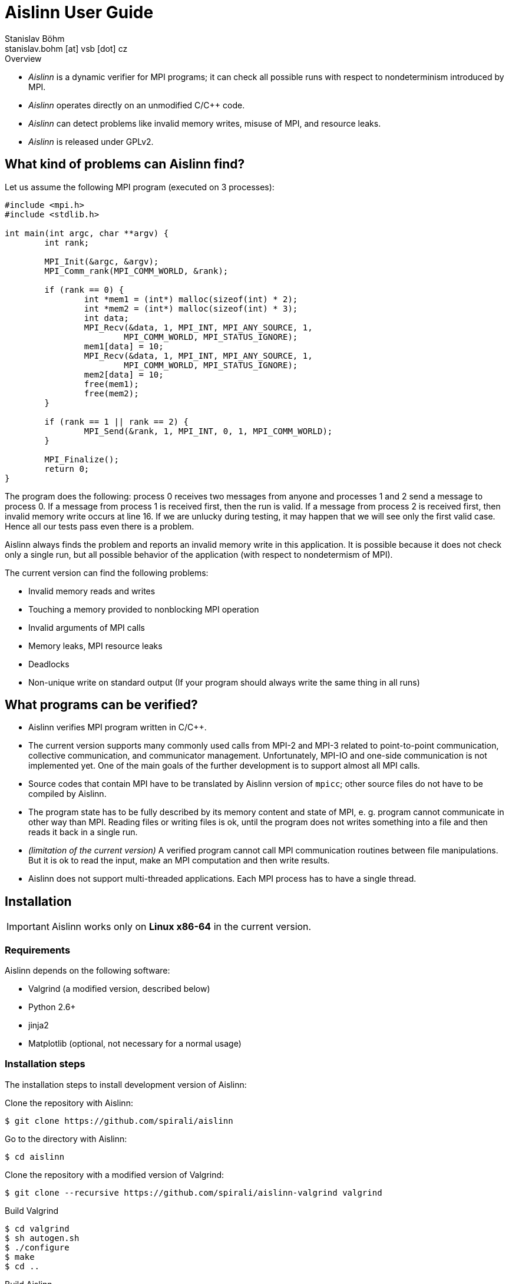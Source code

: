 = Aislinn User Guide
Stanislav Böhm <stanislav.bohm [at] vsb [dot] cz>

.Overview
****

* _Aislinn_ is a dynamic verifier for MPI programs;
    it can check all possible runs with respect to nondeterminism introduced
    by MPI.

* _Aislinn_ operates directly on an unmodified C/C++ code.

* _Aislinn_ can detect problems like invalid memory writes, misuse of MPI,
    and resource leaks.

* _Aislinn_ is released under GPLv2.

****

== What kind of problems can Aislinn find?

Let us assume the following MPI program (executed on 3 processes):

[source, c, linenums]
----
#include <mpi.h>
#include <stdlib.h>

int main(int argc, char **argv) {
	int rank;

	MPI_Init(&argc, &argv);
	MPI_Comm_rank(MPI_COMM_WORLD, &rank);

	if (rank == 0) {
		int *mem1 = (int*) malloc(sizeof(int) * 2);
		int *mem2 = (int*) malloc(sizeof(int) * 3);
		int data;
		MPI_Recv(&data, 1, MPI_INT, MPI_ANY_SOURCE, 1, 
			MPI_COMM_WORLD, MPI_STATUS_IGNORE);
		mem1[data] = 10;
		MPI_Recv(&data, 1, MPI_INT, MPI_ANY_SOURCE, 1, 
			MPI_COMM_WORLD, MPI_STATUS_IGNORE);
		mem2[data] = 10;
		free(mem1);
		free(mem2);
	}

	if (rank == 1 || rank == 2) {
		MPI_Send(&rank, 1, MPI_INT, 0, 1, MPI_COMM_WORLD);
	}

	MPI_Finalize();
	return 0;
}
----

The program does the following: process 0 receives two messages from anyone and
processes 1 and 2 send a message to process 0. If a message from process 1 is
received first, then the run is valid. If a message from process 2 is received
first, then invalid memory write occurs at line 16. If we are unlucky during
testing, it may happen that we will see only the first valid case. Hence all
our tests pass even there is a problem.

Aislinn always finds the problem and reports an invalid memory write in this
application. It is possible because it does not check only a single run, but
all possible behavior of the application (with respect to nondetermism of
MPI).

The current version can find the following problems:

* Invalid memory reads and writes
* Touching a memory provided to nonblocking MPI operation
* Invalid arguments of MPI calls
* Memory leaks, MPI resource leaks
* Deadlocks
* Non-unique write on standard output
  (If your program should always write the same thing in all runs)

== What programs can be verified?

* Aislinn verifies MPI program written in C/C++.

* The current version supports many commonly used calls from MPI-2 and MPI-3
  related to point-to-point communication, collective communication, and
  communicator management.
  Unfortunately, MPI-IO and one-side communication is not implemented yet.
  One of the main goals of the further development is to support almost all MPI
  calls.

* Source codes that contain MPI have to be translated by Aislinn version of
  `mpicc`; other source files do not have to be compiled by Aislinn.

* The program state has to be fully described by its memory content and state
  of MPI, e. g. program cannot communicate in other way than MPI. Reading files
  or writing files is ok, until the program does not writes something into a file
  and then reads it back in a single run.

* _(limitation of the current version)_
  A verified program cannot call MPI communication routines between file manipulations.
  But it is ok to read the input, make an MPI computation and then write results.

* Aislinn does not support multi-threaded applications. Each MPI process has
  to have a single thread.


== Installation

IMPORTANT: Aislinn works only on *Linux x86-64* in the current version.

=== Requirements

Aislinn depends on the following software:

 * Valgrind (a modified version, described below)
 * Python 2.6+
 * jinja2
 * Matplotlib (optional, not necessary for a normal usage)

=== Installation steps

The installation steps to install development version of Aislinn:

Clone the repository with Aislinn:

    $ git clone https://github.com/spirali/aislinn

Go to the directory with Aislinn:

    $ cd aislinn

Clone the repository with a modified version of Valgrind:

    $ git clone --recursive https://github.com/spirali/aislinn-valgrind valgrind

Build Valgrind

    $ cd valgrind
    $ sh autogen.sh
    $ ./configure
    $ make
    $ cd ..

Build Aislinn

    $ ./waf configure
    $ ./waf

That is all.

The following text assumes that Aislinn's `bin` was added into system
PATH like this:

    $ export PATH=$PATH:/path/to/aislinn/bin/

NOTE: If you later update a repository with Aislinn, do not forget to update
also Valgrind repository and run `make` in it.

=== Optional: Installation into the system

Aislinn can be used directly from the directory `aislinn` where it was
compiled.  However it can be also installed into the system. We recommed to
setup **prefix** to prevent overwriting system Valgrind with Aislinn-specific
Valgrind.

To install Aislinn with prefix run the following commands:

    $ cd valgrind
    $ ./configure --prefix=/path/to/prefix
    $ ./make install
    $ cd ..
    $ ./waf configure --prefix=/path/to/prefix
    $ ./waf install

== The first run

Let assume that we have a source file `main.c` that contains our
MPI application. First, it has to be compiled with Aislinn:

    $ aislinn-cc -g main.c -o myprogram

Script `aislinn-cc` just calls `gcc` with modified include paths.  The
parameter `-g` is an option of `gcc` that adds debugging symbols. It allows to
provide more precise error messages. Beside `aislinn-cc`, there is also
`aislinn-c++` for C++ programs.

NOTE: There are also symlinks  `mpicc` and `mpicxx` to `aislinn-cc` and
`aislin-c++` in `bin` directory, hence Aislinn can directly serve as a
replacement for an MPI implementation.

NOTE: You have to compile only source files that contain MPI functions;
other source files or libraries do not have to be compiled by Aislinn

A compiled program can be verified by running `aislinn`:

    $ aislinn -p=4 ./myprogram

where **-p=4** says that an execution with four MPI processes are examined.
When analysis is finished, it produces a report into file `report.html`.
More options are described in Section <<_aislinn_options>>.

== How Aislinn works?

This section gives a brief overview how Aislinn internally works. 
It should give a better understanding of some configuration options, some
information in reports, and rationalization of some limitations.  I have tried
to design the tool in a way, that the user does not need this knowledge and in
most cases it should be sufficient to use the tool as it is described in
Chapter <<_the_first_run>> without additional knowledge.

Aislinn is based on state-space analysis, i. e. it builds a graph of all
relevant behavior.  As an example we take the C program from the first chapter. 

To make the explanation easier, two things are simplified:

* We start to think about program when all processes already called
`MPI_Init`. The situation before `MPI_Init` is treated in a slightly different
way and it is not important for this explanation.
* We assume that our send is synchronous to avoid explaining full semantics
of `MPI_Send`.  (In other words, we have replaced `MPI_Send` by `MPI_SSend` in
the example.)

When a verification of a program is started, Aislinn starts to build a
graph of relevant behaviors -- ``state space''. It is created by executing a
program in a controlled environment. When there are more possibilities how a
situation can be resolved, Aislinn repeatedly returns the program back to this state
and systematically tries all variants.  The following state space is created for
our example:

image::statespace.png[]

Nodes of the state space are global states of the verified application.  They
can be seen as ``snapshots'' of a memory content and CPU registers of each
process, together with a state of MPI, e.g. messages that are transported
between processes.  An arc is a run of the program between two consecutive MPI
calls that may have a global effect.

The initial state is a state where all processes are in a situation directly
after leaving of `MPI_Init` (line 7).  The first arc represents a computation
in process 0, an execution of code between `MPI_Init` and the first `MPI_Recv`.
The arc between states 2 and 3 is a computation in process 1 between `MPI_Init`
and `MPI_Send`. The next arc between states 3 and 4 means the same for process
2.  In state 4, there are two choices how can our program proceed; the message
from process 1 is received (the arc between states 4 and 5) or the message from
process 2 is received (the arc between states 4 and 6). When Aislinn
discovers a state that was already processed, then an execution of this branch
is terminated.

Aislinn creates the whole state space by this approach.  During an execution
of each arc, correctness is checked. Therefore the tool is able to discover
the problem with an invalid memory write that happens during execution the arc
between node 4 and 6.

There is a natural question, why our state space does contain all executions.
For example, process 0 could receive the message from process 1 before the
process 2 sends its own message; it would spawn a new branch from state 3. Such
execution is possible in our program, but it can be proven that it is not
necessary to verify this path, because if there is an error then it will be
discovered also in other paths.  Aislinn uses
http://en.wikipedia.org/wiki/Partial_order_reduction[Partial order reduction]
techniques. It is used to prove that some executions are ``covered'' by the
rest of the state space.  It allows us to safely remove some paths from a state
space (and speed up the verification) and still be able detect all errors.

== Aislinn options

=== Synopsis

    aislinn [options] your-program [your-program-options]

=== Main options

**-p N**

Specify a number of processes for which the program will be verified. (default: 1)

**--heap-size=SIZE**

Set maximal size of heap for the verified program in bytes. Suffixes K, M, and
G can be used to specify the size in kilobytes, megabytes, and gigabytes, e.g.
`--heap-size=50M`

**--max-states=COUNT**

Set a maximal number of states in a state space. (default: 9999999)

**--redzone-size=SIZE**

Set size of minimal memory padding that separates each allocation. 
It allows to detect underrun and overrun up to SIZE bytes. (default: 16)

**--report-type=TYPE**

Set the output format for reports. Possible values are:

* _html_ - A human readable report in html (default)
* _xml_  - An XML report for additional processing
* _html+xml_ - Create both reports
* _none_ - No report is written

**-S PROTOCOL**, **--send-protocol=PROTOCOL**

Set the send protocol of standard sends. (default: _full_)

* _full_ - The full semantics according MPI standard.

* _eager_ - All standard sends are considered as buffered sends; it can speed up
  the verification. All errors inside processes will be reported as for _full_
  semantics, but it is possible that some deadlocks are missed.

* _rendezvous_ - All standard sends are considered as synchronous sends;
  it can speed up the verification. You should see almost all deadlocks but it
  is possible to miss some errors inside processes.

* X (X is integer) - It allows to specify a behavior according to the size of the
  message. If the size of a message is lower than X then a buffered send is
  used, otherwise a synchronous send is used.

* X:Y (X and Y are integers) - Similar to the previous option. If the size of
  the message is lower than X then a buffered send is used, if the size is
bigger than Y then a synchronous send is used, otherwise the full semantics are
applied (i.e. both options are considered).

Suffixes K, M, and G can be used to specify the size in kilobytes, megabytes,
and gigabytes in the last two options.

**--verbose=LEVEL**

Set verbosity level. (default: 1)

* 0 - show only errors
* 1 - show INFO messages
* 2 - show all messages including DEBUG messages

=== Stream options

**--stderr=MODE**

Set how to treat standard error output of the verified application. Possible
values: _capture_, _print_, _drop_, _stdout_ (default: capture). The first
three options have the same meaning as in the case of **--stdout** option.  When
mode _stdout_ is used then standard error output is redirected to standard
output and then a mode of **--stdout** is applied.

**--stderr-write=N**

It is analogous to **--stdout-write** but for standard error output.
Outputs are saved into files with names `stderr-<pid>-<x>`.

**--stdout=MODE**

Set how to treat standard output of the verified application. (default:
capture)

* _capture_ - Standard output is captured and processed by Aislinn as a part of
  the state space, i.e. when an error occurs, Aislinn can show a corresponding
  output of an invalid run.
* _print_ - Standard output is ignored by Aislinn and it is normally processed
  by an application as usual. Note: During a state space analysis, parts of the
  verified application can be run several times or run in different orders.
  Therefore the output can be quite different from a normal output of the
  application.
* _drop_ - Standard output of the verified application is discarded.

**--stdout-write=N**

When used, it saves the first N possible outputs that may application write on
standard output. N can be set to value "all" to obtain all outputs.
Outputs are saved into files with names `stdout-<pid>-<x>`.

**--profile**

Aislinn tracks counts of processed instructions and allocations and shows
possible outcomes in the report.

=== Semi-internal options

These options allow to configure or get information about the verification
process.  It may be useful to debug the verified application, but it also
needs some insight into Aislinn.

**--search=TYPE**

Set a search algorithm to go through the state space. (default: bfs)

* _bfs_ - Bread-first search
* _dfs_ - Depth-first search

**--stats=N**

Memory-related statistics are saved every N discovered states. Results are
written into the report.  (This option requires installed *matplotlib*)

**--write-dot**

Write a resulting state space into file `statespace.dot` (graphviz format).

=== Internal options

The following options are considered as internal and they are used for debugging
Aislinn itself.

**--debug-profile**

**--debug-by-valgrind-tool=TOOL**

**--vgv=LEVEL**

Set verbosity level of valgrind tool. (default: 0)

**--debug-state=UID**

**--debug-compare-states=STATE~STATE**

**--debug-statespace**

== Aislinn and PETSc

If you want to verify a program that uses http://www.mcs.anl.gov/petsc/[_Portable, Extensible Toolkit for Scientific
Computation_] (PETSc), proceed as follows:

* Download and unpack a distribution tarball of PETSc.

* Run the configure command; modify `path/to/aislinn` to your real path where Aislinn is installed.

    $ ./configure --with-mpi-dir=/path/to/aislinn --with-mpiuni-fortran-binding=false --with-shared-libraries=0 

* Compile your program as usual against this version of PETSc.

* Use `aislinn` instead of `mpirun`.

